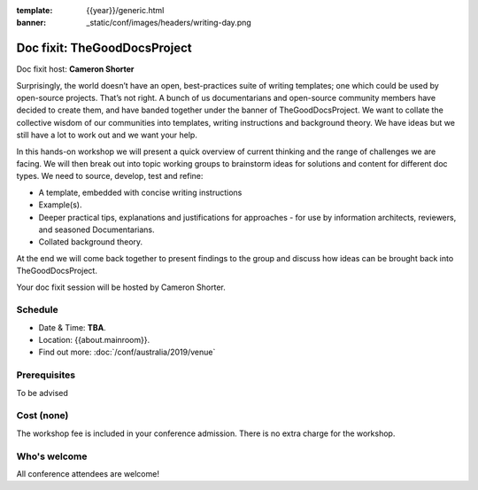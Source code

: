 :template: {{year}}/generic.html
:banner: _static/conf/images/headers/writing-day.png

Doc fixit: TheGoodDocsProject
===================================================================================================================

Doc fixit host: **Cameron Shorter**

Surprisingly, the world doesn’t have an open, best-practices suite of writing templates; one which could be used by open-source projects.
That’s not right. A bunch of us documentarians and open-source community members have decided to create them, and have banded together under the banner of TheGoodDocsProject.
We want to collate the collective wisdom of our communities into templates, writing instructions and background theory.
We have ideas but we still have a lot to work out and we want your help.

In this hands-on workshop we will present a quick overview of current thinking and the range of challenges we are facing.
We will then break out into topic working groups to brainstorm ideas for solutions and content for different doc types.
We need to source, develop, test and refine:

- A template, embedded with concise writing instructions

- Example(s).

- Deeper practical tips, explanations and justifications for approaches - for use by  information architects, reviewers, and seasoned Documentarians.

- Collated background theory.

At the end we will come back together to present findings to the group and discuss how ideas can be brought back into TheGoodDocsProject.

Your doc fixit session will be hosted by Cameron Shorter.

Schedule
--------

- Date & Time: **TBA**.
- Location: {{about.mainroom}}.
- Find out more:
  :doc:`/conf/australia/2019/venue`

Prerequisites
-------------

To be advised

Cost (none)
-----------

The workshop fee is included in your conference admission.
There is no extra charge for the workshop.

Who's welcome
-------------

All conference attendees are welcome!
